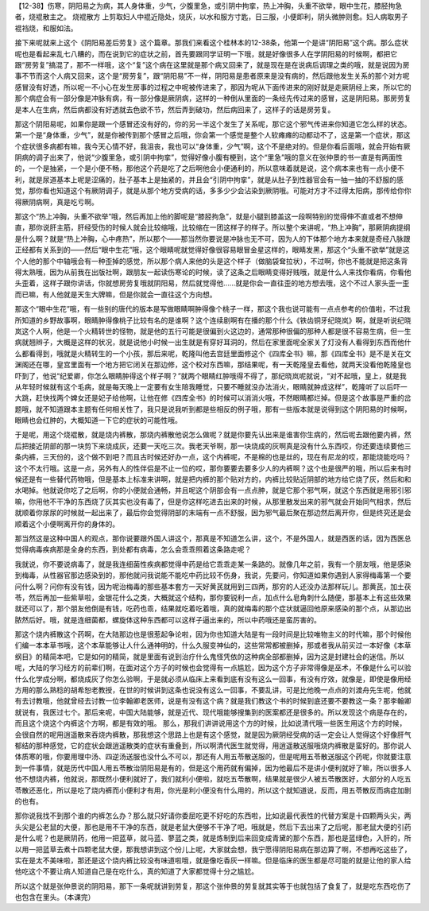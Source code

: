 【12-38】伤寒，阴阳易之为病，其人身体重，少气，少腹里急，或引阴中拘挛，热上冲胸，头重不欲举，眼中生花，膝胫拘急者，烧裩散主之。
烧裩散方
上剪取妇人中裩近隐处，烧灰，以水和服方寸匙，日三服，小便即利，阴头微肿则愈。妇人病取男子裩裆烧，和服如法。
 
接下来呢就来上这个《阴阳易差后劳复》这个篇章。那我们来看这个桂林本的12-38条，他第一个是讲“阴阳易”这个病。那么症状呢也是看起来乱七八糟的，而在说到它的症状之前，首先要跟同学证明一下哦，就是好像很多人在学阴阳易的时候啊，都把它跟“房劳复”搞混了，那不一样哦，这个“复”这个病在这里就是那个病又回来了，就是现在是在说病后调理之类的哦，就是说因为房事不节而这个人病又回来，这个是“房劳复”，跟“阴阳易”不一样，阴阳易是患者原来是没有病的，然后跟他发生关系的那个对方呢感冒没有好透，所以呢一不小心在发生房事的过程之中呢被传进来了，那因为呢从下面传进来的刚好就是走厥阴经上来，所以它的那个病症会有一部分像是冲脉有病，有一部分像是厥阴病，这样的一种倒从里面的一条经先传过来的感冒，这是阴阳易。那房劳复是本人在生病，然后病都没有好透就去色欲不节，然后弄到破功，然后病回来了，这样子的话是房劳复。
 
那这个阴阳易呢，如果你是跟一个感冒还没有好的，你的另一半这个发生了关系呢，那它这个邪气传进来你知道它怎么样的状态。第一个是“身体重，少气”，就是你被传到那个感冒之后哦，你会第一个感觉是整个人软瘫瘫的动都动不了，这是第一个症状，那这个症状很多病都有嘛，我今天心情不好，我沮丧，我也可以“身体重，少气”啊，这个不是绝对的。但是你看后面哦，就会开始有厥阴病的调子出来了，他说“少腹里急，或引阴中拘挛”，觉得好像小腹有梗到，这个“里急”哦的意义在张仲景的书一直是有两面性的，一个是抽紧，一个是小便不畅，那他这个药是吃了之后啊他会小便通利的，所以意味着就是说，这个病本来也有一点小便不利，就是尿道基本上呢是涩痛的，肚子基本上是抽紧的，并且会“引阴中拘挛”，就是从肚子到性器官会有一抽一抽的不舒服的感觉，那你看也知道这个有厥阴调子，就是从那个地方受病的话，多多少少会沾染到厥阴哦。可能对方才不过得太阳病，那传给你你得厥阴病啊，真是吃亏啊。
 
那这个“热上冲胸，头重不欲举”哦，然后再加上他的脚呢是“膝胫拘急”，就是小腿到膝盖这一段啊特别的觉得伸不直或者不想伸直，那你说肝主筋，肝经受伤的时候人就会比较缩哦，比较缩在一团这样子的样子。所以整个来讲呢，“热上冲胸”，那厥阴病提纲是什么啊？就是“热上冲胸，心中疼热”，所以那个——那当然你要说是冲脉也无不可，因为人的下体那个地方本来就是奇经八脉跟正经都有关系到的——然后“眼中生花”哦，这个眼睛呢就觉得好像很容易眼冒金星这样的，眼睛发黑，那这个“头重不欲举”就是这个人他的那个中轴哦会有一种歪掉的感觉，所以那个病人来他的头是这个样子（做脑袋耷拉状），不过啊，你也不能就是把这条背得太熟哦，因为从前我在出版社啊，跟朋友一起读伤寒论的时候，读了这条之后眼睛变得好贱哦，就是什么人来找你看病，你看他头歪着，这样子跟你讲话，你就想房劳复哦就阴阳易，然后就觉得他……就是你会一直往歪的地方想去哦，这个不过人家头歪一歪而已嘛，有人他就是天生大牌嘛，但是你就会一直往这个方向想。
 
那这个“眼中生花”哦，有一些别的唐代的版本是写做眼睛啊肿得像个桃子一样，那这个我也说可能有一点点参考的价值啦，不过我所知道的乡野故事啊，眼睛肿得像桃子比较有名的是谁啊？这个连续剧啊有在播的那个什么《铁齿铜牙纪晓岚》啊，就是听说纪晓岚这个人啊，他是一个火精转世的怪物，就是他的五行可能是很偏到火这边的，通常那种很偏的那种人都是很不容易生病，但一生病就翘辫子，大概是这样的状况，就是说他小时候一出生就是有穿好耳洞的，然后在家里面呢全家关了灯没有人看得到东西而他什么都看得到，哦就是火精转生的一个小孩，那后来呢，乾隆叫他去宫廷里面修这个《四库全书》嘛，那《四库全书》是不是关在文渊阁还在哪，皇宫里面有一个地方把它闭关在那边修，这个校对东西嘛，那结果呢，有一天乾隆皇去看他，就两天没看他乾隆皇也吓到了，他说“纪爱卿，你怎么眼睛肿得这个样子啊？”就两个眼睛红肿哦得不得了，那纪晓岚呢就说，“对不起哦，皇上，就是我从年轻时候就有这个毛病，就是每天晚上一定要有女生陪我睡觉，只要不睡就没办法消火，眼睛就肿成这样”，乾隆听了以后吓一大跳，赶快找两个婢女还是妃子给他啊，让他在修《四库全书》的时候可以消消火哦，不然眼睛都烂掉。但是这个故事是严重的岔题哦，就不知道跟本主题有任何相关性了，我只是说我听到都是些相反的例子哦，那有一些版本就是说得到这个阴阳易的时候啊，眼睛也会红肿的，大概知道一下它的症状的可能性哦。
 
于是呢，用这个烧裩散，就是烧内裤散，那烧内裤散他说怎么做呢？就是你要先认出来是谁害你生病的，然后呢去跟他要内裤，然后把接近阴部的那一块剪下来烧成灰，还要一天吃三次。我老天爷啊，那一块烧成的灰啊真是没有什么东西哎，你还要连续要他三条内裤，三天份的，这个做不到吧？而且古时候还好办一点，这个内裤呢，不是棉的也是丝的，现在有尼龙的哎，那能烧能吃吗？这个不太行哦。这是一点，另外有人的性伴侣是不止一位的哎，那你要要去要多少人的内裤啊？这个也是很严的哦，所以后来有时候还是有一些替代药物哦，但是基本上标准来讲啊，就是把内裤的那个贴对方的，内裤比较贴近阴部的地方给它烧了灰，然后和和水喝掉。他就说你吃了之后啊，你的小便就会通畅，并且呢这个阴部会有一点点肿，就是它那个邪气啊，就这个东西就是用邪引邪嘛，你用他不干净的东西烧了灰其实也没有毒了，但是你这样吃进去出来的时候，从那里散发出来的邪气就会开始同气相求，然后就顺着你尿尿的时候就一起出来了，最后你会觉得阴部的末端有一点不舒服，因为邪气最后聚在那边然后离开你，但是终究还是会顺着这个小便啊离开你的身体的。
 
那当然这是这种中国人的观点，那你说要跟外国人讲这个，那真是不知道怎么讲，这个，不是外国人，就是西医的话，因为西医总觉得病毒疾病那是全身的东西，到处都有病毒，怎么会乖乖照着这条路走呢？
 
我就说，你不要说病毒了，就是我连细菌性疾病都觉得中药是给它乖乖走某一条路的。就像几年之前，我有一个朋友哦，他是感染到梅毒，从性器官那边感染到的，那他就问我说能不能吃中药比较不伤身，我说，先要问，你知道如果你遇到人家得梅毒第一个要问什么啊？问你有没有钱，因为呢治梅毒的那些基本套方一天好黄芪就用到三四两，那穷的人还没办法那样玩儿。那黄芪，加土茯苓，然后再加一些紫草啦，金银花什么之类，大概就这个结构，那你要锐利一点，加点什么皂角刺什么随便，那基本上有这些效果就还可以了，那个朋友他倒是有钱，吃药也乖，结果就吃着吃着哦，真的就梅毒的那个症状就逼回他原来感染的那个点，从那边出脓然后好。哦，就是连细菌都，螺旋体这种东西都可以这样子逼出来的，所以中药哦还是蛮厉害的。
 
那这个烧内裤散这个药啊，在大陆那边也是很惹起争论啦，因为你也知道大陆是有一段时间是比较唯物主义的时代嘛，那个时候他们编一本本草书哦，这个本草能够让人什么通神明的，什么久服变神仙的，这些常常都被删掉，那或者我从前买过一本好像《本草纲目》的精简本吧，它是如何的精简，就是里面有说到治疗什么鬼怪凭依的这种病全部都删掉，因为这是封建社会的迷信。所以呢，大陆的学习经方的前辈们啊，在面对这个方子的时候也会觉得有一点尴尬，因为这个方子非常得像是巫术，不像是什么可以验什么化学成分啊，都烧成灰了你怎么验啊，于是就必须从临床上来看到底有没有这么一回事，有没有疗效，就像是，即使是像用经方用的那么熟稔的胡希恕老教授，在世的时候讲到这条也说没有这么一回事，不要乱讲，可是比他晚一点点的刘渡舟先生呢，他就有去讨教哦，他就曾经去讨教一位李翰卿老医师，说是有没有这个病？就是我们教这个书的时候到底还要不要教这一条？那李翰卿就说有，我医过七个。那后来呢，中国大陆能够，就是近代、现代哦能够搜集到的医案都还是很多的。所以发现这个病是存在的，而且这个烧这个内裤这个方啊，都是有效的哦。
那么，那我们讲讲说用这个方的时候，比如说清代哦一些医生用这个方的时候，会很自然的呢用逍遥散来吞烧内裤散，那我想这个思路上也是有这个感觉，就是因为厥阴经受病的话一定会让人觉得这个好像肝气郁结的那种感觉，它的症状会跟逍遥散类的症状有重叠到，所以啊清代医生就觉得，用逍遥散送服哦烧内裤散是蛮好的。那你说人体质寒的哦，你要用理中汤、四逆汤送服也没什么不可以，那还有人用五苓散送服的，但是呢用五苓散送服这个药呢，你就要注意到一件事情，就是历代中国人用五苓散治阴阳易是有的，但是这个用药就有偏掉，因为他最后不是讲小便利就好了嘛，所以很多人他不想烧内裤，他就说，那既然小便利就好了，我们就利小便啦，就吃五苓散啊，结果就是很少人被五苓散医好，大部分的人吃五苓散还恶化，所以是吃了烧内裤而小便利才有用，你光是利小便没有什么用的，所以这个就知道说，反而，用五苓散反而病症加剧的也有。
 
那你说我找不到那个谁的内裤怎么办？那么就只好请你委屈吃更不好吃的东西啦，比如说最代表性的代替方案是十四颗两头尖，两头尖是公老鼠的大便，那也是用不干净的东西，就是老鼠大便够不干净了吧，哦就是，然后下去出来了之后呢，那老鼠大便的引药是什么呢？也是厥阴药，他用一把蓝草，就马蓝、蓼蓝之类，就是炼制到后来回变成青黛的那个东西，那也是蓝绿色，入肝的，所以用一把蓝草去煮十四颗老鼠大便，那我想讲到这个份儿上呢，大家就会想，我宁愿得阴阳易病在那边算了啊，不想再吃这些了，实在是太不美味啦，那还是这个烧内裤比较没有味道啦哦，就是像吃香灰一样嘛。但是临床的医生都是尽可能的就是让他的家人给他吃这个不要让病人知道自己是在吃什么，真的知道了大家都觉得十分之尴尬。
 
所以这个就是张仲景说的阴阳易，那下一条呢就讲到劳复，那这个张仲景的劳复就其实等于也就包括了食复了，就是吃东西吃伤了也包含在里头。（本课完）
